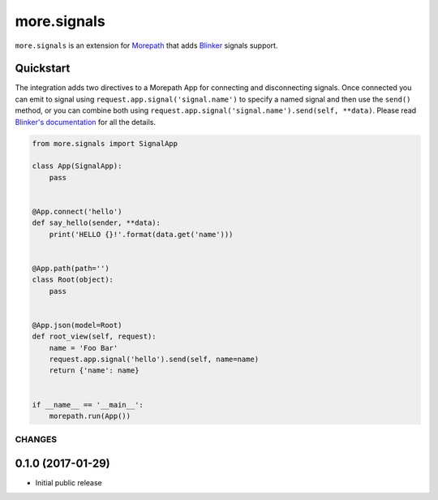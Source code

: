 more.signals
============

``more.signals`` is an extension for
`Morepath <http://morepath.readthedocs.io>`__ that adds
`Blinker <https://github.com/jek/blinker>`__ signals support.

Quickstart
~~~~~~~~~~

The integration adds two directives to a Morepath App for connecting and
disconnecting signals. Once connected you can emit to signal using
``request.app.signal('signal.name')`` to specify a named signal and then
use the ``send()`` method, or you can combine both using
``request.app.signal('signal.name').send(self, **data)``. Please read
`Blinker's documentation <https://pythonhosted.org/blinker/>`__ for all
the details.

.. code:: python

    from more.signals import SignalApp

    class App(SignalApp):
        pass


    @App.connect('hello')
    def say_hello(sender, **data):
        print('HELLO {}!'.format(data.get('name')))


    @App.path(path='')
    class Root(object):
        pass


    @App.json(model=Root)
    def root_view(self, request):
        name = 'Foo Bar'
        request.app.signal('hello').send(self, name=name)
        return {'name': name}


    if __name__ == '__main__':
        morepath.run(App())


CHANGES
-------

0.1.0 (2017-01-29)
~~~~~~~~~~~~~~~~~~

-  Initial public release


